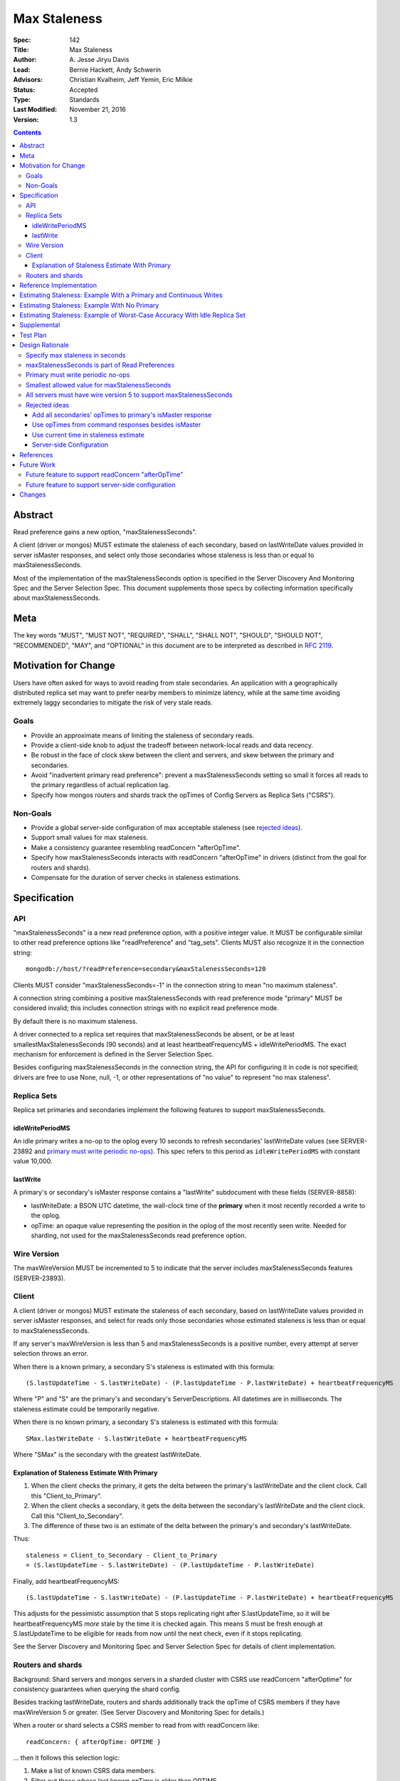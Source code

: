 =============
Max Staleness
=============

:Spec: 142
:Title: Max Staleness
:Author: \A. Jesse Jiryu Davis
:Lead: Bernie Hackett, Andy Schwerin
:Advisors: Christian Kvalheim, Jeff Yemin, Eric Milkie
:Status: Accepted
:Type: Standards
:Last Modified: November 21, 2016
:Version: 1.3

.. contents::

Abstract
========

Read preference gains a new option, "maxStalenessSeconds".

A client (driver or mongos) MUST estimate the staleness of each secondary,
based on lastWriteDate values provided in server isMaster responses, and select only
those secondaries whose staleness is less than or equal to maxStalenessSeconds.

Most of the implementation of the maxStalenessSeconds option is specified in the
Server Discovery And Monitoring Spec and the Server Selection Spec. This
document supplements those specs by collecting information specifically about
maxStalenessSeconds.

Meta
====

The key words "MUST", "MUST NOT", "REQUIRED", "SHALL", "SHALL NOT", "SHOULD",
"SHOULD NOT", "RECOMMENDED",  "MAY", and "OPTIONAL" in this document are to be
interpreted as described in `RFC 2119`_.

.. _RFC 2119: https://www.ietf.org/rfc/rfc2119.txt

Motivation for Change
=====================

Users have often asked for ways to avoid reading from stale secondaries. An
application with a geographically distributed replica set may want to prefer
nearby members to minimize latency, while at the same time avoiding extremely laggy
secondaries to mitigate the risk of very stale reads.

Goals
-----

* Provide an approximate means of limiting the staleness of secondary reads.
* Provide a client-side knob to adjust the tradeoff between network-local reads
  and data recency.
* Be robust in the face of clock skew between the client and servers,
  and skew between the primary and secondaries.
* Avoid "inadvertent primary read preference": prevent a maxStalenessSeconds setting
  so small it forces all reads to the primary regardless of actual replication lag.
* Specify how mongos routers and shards track the opTimes of Config Servers as
  Replica Sets ("CSRS").

Non-Goals
---------

* Provide a global server-side configuration of max acceptable staleness (see
  `rejected ideas`_).
* Support small values for max staleness.
* Make a consistency guarantee resembling readConcern "afterOpTime".
* Specify how maxStalenessSeconds interacts with readConcern "afterOpTime" in drivers
  (distinct from the goal for routers and shards).
* Compensate for the duration of server checks in staleness estimations.

Specification
=============

API
---

"maxStalenessSeconds" is a new read preference option, with a positive integer value.
It MUST be configurable similar to other read preference options like "readPreference"
and "tag_sets". Clients MUST also recognize it in the connection string::

  mongodb://host/?readPreference=secondary&maxStalenessSeconds=120

Clients MUST consider "maxStalenessSeconds=-1" in the connection string to mean
"no maximum staleness".

A connection string combining a positive maxStalenessSeconds with read preference
mode "primary" MUST be considered invalid; this includes connection strings with
no explicit read preference mode.

By default there is no maximum staleness.

A driver connected to a replica set requires that maxStalenessSeconds be absent,
or be at least smallestMaxStalenessSeconds (90 seconds) and at least heartbeatFrequencyMS + idleWritePeriodMS.
The exact mechanism for enforcement is defined in the Server Selection Spec.

Besides configuring maxStalenessSeconds in the connection string,
the API for configuring it in code is not specified;
drivers are free to use None, null, -1, or other representations of "no value"
to represent "no max staleness".

Replica Sets
------------

Replica set primaries and secondaries implement the following features to
support maxStalenessSeconds.

idleWritePeriodMS
~~~~~~~~~~~~~~~~~

An idle primary writes a no-op to the oplog every 10 seconds to refresh secondaries'
lastWriteDate values (see SERVER-23892 and `primary must write periodic no-ops`_).
This spec refers to this period as ``idleWritePeriodMS`` with constant
value 10,000.

lastWrite
~~~~~~~~~

A primary's or secondary's isMaster response contains a "lastWrite" subdocument
with these fields (SERVER-8858):

* lastWriteDate: a BSON UTC datetime,
  the wall-clock time of the **primary** when it most recently recorded a write to the oplog.
* opTime: an opaque value representing the position in the oplog of the most recently seen write.
  Needed for sharding, not used for the maxStalenessSeconds read preference option.


Wire Version
------------

The maxWireVersion MUST be incremented to 5
to indicate that the server includes maxStalenessSeconds features
(SERVER-23893).

Client
------

A client (driver or mongos) MUST estimate the staleness of each secondary,
based on lastWriteDate values provided in server isMaster responses, and select for
reads only those secondaries whose estimated staleness is less than or equal to
maxStalenessSeconds.

If any server's maxWireVersion is less than 5 and maxStalenessSeconds is a positive number,
every attempt at server selection throws an error.

When there is a known primary,
a secondary S's staleness is estimated with this formula::

  (S.lastUpdateTime - S.lastWriteDate) - (P.lastUpdateTime - P.lastWriteDate) + heartbeatFrequencyMS

Where "P" and "S" are the primary's and secondary's ServerDescriptions.
All datetimes are in milliseconds.
The staleness estimate could be temporarily negative.

When there is no known primary,
a secondary S's staleness is estimated with this formula::

  SMax.lastWriteDate - S.lastWriteDate + heartbeatFrequencyMS

Where "SMax" is the secondary with the greatest lastWriteDate.

Explanation of Staleness Estimate With Primary
~~~~~~~~~~~~~~~~~~~~~~~~~~~~~~~~~~~~~~~~~~~~~~

1. When the client checks the primary, it gets the delta between the primary's
   lastWriteDate and the client clock. Call this "Client_to_Primary".
2. When the client checks a secondary, it gets the delta between the secondary's
   lastWriteDate and the client clock. Call this "Client_to_Secondary".
3. The difference of these two is an estimate of the delta between
   the primary's and secondary's lastWriteDate.

Thus::

  staleness = Client_to_Secondary - Client_to_Primary
  = (S.lastUpdateTime - S.lastWriteDate) - (P.lastUpdateTime - P.lastWriteDate)

Finally, add heartbeatFrequencyMS::

  (S.lastUpdateTime - S.lastWriteDate) - (P.lastUpdateTime - P.lastWriteDate) + heartbeatFrequencyMS

This adjusts for the pessimistic assumption that S stops replicating right after S.lastUpdateTime,
so it will be heartbeatFrequencyMS *more* stale by the time it is checked again.
This means S must be fresh enough at S.lastUpdateTime to be eligible for reads from
now until the next check, even if it stops replicating.

See the Server Discovery and Monitoring Spec and Server Selection Spec for
details of client implementation.

Routers and shards
------------------

Background: Shard servers and mongos servers in a sharded cluster with CSRS
use readConcern "afterOptime" for consistency guarantees when querying the
shard config.

Besides tracking lastWriteDate, routers and shards additionally track the opTime of
CSRS members if they have maxWireVersion 5 or greater. (See Server Discovery and Monitoring Spec
for details.)

When a router or shard selects a CSRS member to read from with readConcern
like::

  readConcern: { afterOpTime: OPTIME }

... then it follows this selection logic:

1. Make a list of known CSRS data members.
2. Filter out those whose last known opTime is older than OPTIME.
3. If no servers remain, select the primary.
4. Otherwise, select randomly one of the CSRS members whose roundTripTime is
   within localThresholdMS of the member with the fastest roundTripTime.

Step 4 is the standard localThresholdMS logic from the Server Selection Spec.

This algorithm helps routers and shards select a secondary that is likely to
satisfy readConcern "afterOpTime" without blocking.

This feature is only for routers and shards, not drivers. See `Future Work`_.

Reference Implementation
========================

The C Driver (CDRIVER-1363) and Perl Driver (PERL-626).

Estimating Staleness: Example With a Primary and Continuous Writes
==================================================================

Consider a primary P and a secondary S,
and a client with heartbeatFrequencyMS set to 10 seconds.
Say that the primary's clock is 50 seconds skewed ahead of the client's.

The client checks P and S at time 60 (meaning 60 seconds past midnight) by the client's clock.
The primary reports its lastWriteDate is 10.

Then, S reports its lastWriteDate is 0. The client estimates S's staleness as::

  (S.lastUpdateTime - S.lastWriteDate) - (P.lastUpdateTime - P.lastWriteDate) + heartbeatFrequencyMS
  = (60 - 0) - (60 - 10) + 10
  = 20 seconds

(Values converted from milliseconds to seconds for the sake of discussion.)

Note that the secondary appears only 10 seconds stale at this moment,
but the client adds heartbeatFrequencyMS, pessimistically assuming that
the secondary will not replicate at all between now and the next check.
If the current staleness plus heartbeatFrequencyMS is still less than maxStalenessSeconds,
then we can safely read from the secondary from now until the next check.

The client re-checks P and S 10 seconds later, at time 70 by the client's clock.
S responds first with a lastWriteDate of 5: it has fallen 5 seconds further behind.
The client updates S's lastWriteDate and lastUpdateTime.
The client now estimates S's staleness as::

  (S.lastUpdateTime - S.lastWriteDate) - (P.lastUpdateTime - P.lastWriteDate) + heartbeatFrequencyMS
  = (70 - 5) - (60 - 10) + 10
  = 25 seconds

Say that P's response arrives 10 seconds later, at client time 80,
and reports its lastWriteDate is 30.
S's staleness is still 25 seconds::

  (S.lastUpdateTime - S.lastWriteDate) - (P.lastUpdateTime - P.lastWriteDate) + heartbeatFrequencyMS
  = (70 - 5) - (80 - 30) + 10
  = 25 seconds

The same story as a table:

+--------------+---------------+-----------------+------------------+-----------------+------------------+-----------------+-------------+
| Client clock | Primary clock | Event           | S.lastUpdateTime | S.lastWriteDate | P.lastUpdateTime | P.lastWriteDate | S staleness |
+==============+===============+=================+==================+=================+==================+=================+=============+
| 60           | 10            | P and S respond | 60               | 0               | 60               | 10              | 20 seconds  |
+--------------+---------------+-----------------+------------------+-----------------+------------------+-----------------+-------------+
| 70           | 20            | S responds      | 70               | 5               | 60               | 10              | 25 seconds  |
+--------------+---------------+-----------------+------------------+-----------------+------------------+-----------------+-------------+
| 80           | 30            | P responds      | 70               | 5               | 80               | 30              | 25 seconds  |
+--------------+---------------+-----------------+------------------+-----------------+------------------+-----------------+-------------+

.. Generated with table.py from https://zeth.net/code/table.txt like:

    from table import Table

    data = [
        ['Client clock', 'Primary clock', 'Event', 'S.lastUpdateTime', 'S.lastWriteDate',
         'P.lastUpdateTime', 'P.lastWriteDate', 'S staleness'],
        ['60', '10', 'P and S respond', '60', '0', '60', '10', '20 seconds'],
        ['70', '20', 'S responds', '70', '5', '60', '10', '25 seconds'],
        ['80', '30', 'P responds', '70', '5', '80', '30', '25 seconds']
    ]

    print Table(data).create_table()

Estimating Staleness: Example With No Primary
=============================================

Consider a replica set with secondaries S1 and S2, and no primary.
S2 lags 15 seconds *farther* behind S1 and has not yet caught up.
The client has heartbeatFrequencyMS set to 10 seconds.

When the client checks the two secondaries,
S1's lastWriteDate is 20 and S2's lastWriteDate is 5.

Because S1 is the secondary with the maximum lastWriteDate, "SMax",
its staleness estimate equals heartbeatFrequencyMS:

  SMax.lastWriteDate - S.lastWriteDate + heartbeatFrequencyMS
  = 20 - 20 + 10
  = 10

(Since max staleness must be at least heartbeatFrequencyMS + idleWritePeriodMS,
S1 is eligible for reads no matter what.)

S2's staleness estimate is::

  SMax.lastWriteDate - S.lastWriteDate + heartbeatFrequencyMS
  = 20 - 5 + 10
  = 25

Estimating Staleness: Example of Worst-Case Accuracy With Idle Replica Set
==========================================================================

Consider a primary P and a secondary S,
and a client with heartbeatFrequencyMS set to 500 ms.
There is no clock skew. (Previous examples show that skew has no effect.)

The primary has been idle for 10 seconds and writes a no-op to the oplog at time 50
(meaning 50 seconds past midnight), and again at time 60.

Before the secondary can replicate the no-op at time 60, the client checks both servers.
The primary reports its lastWriteDate is 60, the secondary reports 50.

The client estimates S's staleness as::

  (S.lastUpdateTime - S.lastWriteDate) - (P.lastUpdateTime - P.lastWriteDate) + heartbeatFrequencyMS
  = (60 - 50) - (60 - 60) + 0.5
  = 10.5

The same story as a table:

+-------+-----------------------+------------------+-----------------+------------------+-----------------+-------------+
| Clock | Event                 | S.lastUpdateTime | S.lastWriteDate | P.lastUpdateTime | P.lastWriteDate | S staleness |
+=======+=======================+==================+=================+==================+=================+=============+
| 50    | Idle write            | 50               |                 | 50               |                 |             |
+-------+-----------------------+------------------+-----------------+------------------+-----------------+-------------+
| 60    | Idle write begins     | 60               |                 | 50               |                 |             |
+-------+-----------------------+------------------+-----------------+------------------+-----------------+-------------+
| 60    | Client checks P and S | 60               | 60              | 50               | 60              | 10.5        |
+-------+-----------------------+------------------+-----------------+------------------+-----------------+-------------+
| 60    | Idle write completes  | 60               |                 | 60               |                 |             |
+-------+-----------------------+------------------+-----------------+------------------+-----------------+-------------+

.. Generated with table.py from https://zeth.net/code/table.txt like:

    from table import Table

    data = [
        ['Clock', 'Event', 'S.lastUpdateTime', 'S.lastWriteDate',
         'P.lastUpdateTime', 'P.lastWriteDate', 'S staleness'],
        ['50', 'Idle write', '50', '', '50', '', ''],
        ['60', 'Idle write begins', '60', '', '50', '', ''],
        ['60', 'Client checks P and S', '60', '60', '50', '60', '10.5'],
        ['60', 'Idle write completes', '60', '', '60', '', ''],
    ]

    print Table(data).create_table()

In this scenario the actual secondary lag is between 0 and 10 seconds.
But the staleness estimate can be as large as::

    staleness = idleWritePeriodMS + heartbeatFrequencyMS

To ensure the secondary is always eligible for reads in an idle replica set,
we require::

    maxStalenessSeconds * 1000 >= heartbeatFrequencyMS + idleWritePeriodMS

Supplemental
============

Python scripts in this document's source directory:

* `test_max_staleness_spo.py`: Uses `scipy.optimize` to determine worst-case
  accuracy of the staleness estimate in an idle replica set.
* `test_staleness_estimate.py`: Tests whether a client would correctly select
  a secondary from an idle replica set, given a random distribution of values
  for maxStalenessSeconds, heartbeatFrequencyMS, lastWriteDate, and
  lastUpdateTime.

Test Plan
=========

See `max-staleness-tests.rst`,
and the YAML and JSON tests in the tests directory.

Design Rationale
================

Specify max staleness in seconds
--------------------------------

Other driver options that are timespans are in milliseconds, for example
serverSelectionTimeoutMS. The max staleness option is specified in seconds,
however, to make it obvious to users that clients can only enforce large,
imprecise max staleness values.

maxStalenessSeconds is part of Read Preferences
-----------------------------------------------

maxStalenessSeconds MAY be configurable at the client, database, and collection
level, and per operation, the same as other read preference fields are,
because users expressed that their tolerance for stale reads varies per
operation.

Primary must write periodic no-ops
----------------------------------

Consider a scenario in which the primary does *not*:

1. There are no writes for an hour.
2. A client performs a heavy read-only workload with read preference mode
   "nearest" and maxStalenessSeconds of 90 seconds.
3. The primary receives a write.
4. In the brief time before any secondary replicates the write, the client
   re-checks all servers.
5. Since the primary's lastWriteDate is an hour ahead of all secondaries', the
   client only queries the primary.
6. After heartbeatFrequencyMS, the client re-checks all servers and finds
   that the secondaries aren't lagging after all, and resumes querying them.

This apparent "replication lag spike" is just a measurement error, but it causes
exactly the behavior the user wanted to avoid: a small replication lag makes the
client route all queries from the secondaries to the primary.

Therefore an idle primary must execute a no-op every 10 seconds (idleWritePeriodMS) to keep secondaries'
lastWriteDate values close to the primary's clock. The no-op also keeps opTimes close to
the primary's, which helps mongos choose an up-to-date secondary to read from
in a CSRS.

Monitoring software like MongoDB Cloud Manager that charts replication lag
will also benefit when spurious lag spikes are solved.

See `Estimating Staleness: Example of Worst-Case Accuracy With Idle Replica Set`_.
and `SERVER-23892 <https://jira.mongodb.org/browse/SERVER-23892>`_.

Smallest allowed value for maxStalenessSeconds
----------------------------------------------

If maxStalenessSeconds is a positive number,
it must be at least smallestMaxStalenessSeconds (90 seconds) and at least heartbeatFrequencyMS + idleWritePeriodMS.
The exact mechanism for enforcement is defined in the Server Selection Spec.

The justification for heartbeatFrequencyMS + idleWritePeriodMS is technical:
If maxStalenessSeconds is set to exactly heartbeatFrequencyMS (converted to seconds),
then so long as a secondary lags even a millisecond
it is ineligible.
Despite the user's read preference mode, the client will always read from the primary.

This is an example of "inadvertent primary read preference":
a maxStalenessSeconds setting so small
it forces all reads to the primary regardless of actual replication lag.
We want to prohibit this effect (see `goals`_).

We also want to ensure that a secondary in an idle replica set is always considered
eligible for reads with maxStalenessSeconds. See
`Estimating Staleness: Example of Worst-Case Accuracy With Idle Replica Set`_.

Requiring maxStalenessSeconds to be at least 90 seconds is a design choice.
If the only requirement were that maxStalenessSeconds be at least heartbeatFrequencyMS + idleWritePeriodMS,
then the smallest value would be 20 seconds for multi-threaded drivers (10 second idleWritePeriodMS plus
multi-threaded drivers' default 10 second heartbeatFrequencyMS), 70 seconds for single-threaded drivers
(whose default heartbeatFrequencyMS is 60 seconds), and 40 seconds for mongos (whose replica set monitor
checks servers every 30 seconds).

The smallest configurable value for heartbeatFrequencyMS is 0.5 seconds,
so maxStalenessSeconds could be as small as 10.5 when using a driver connected to a replica set,
but mongos provides no such flexibility.

Therefore, this spec *also* requires that maxStalenessSeconds is at least 90:

- To provide a minimum for all languages and topologies that is easy to document and explain
- To avoid application breakage when moving from replica set to sharded cluster, or when using the same URI with different drivers
- To emphasize that maxStalenessSeconds is a low-precision heuristic
- To avoid the arbitrary-seeming minimum of 70 seconds imposed by single-threaded drivers

All servers must have wire version 5 to support maxStalenessSeconds
-------------------------------------------------------------------

Clients are required to throw an error if maxStalenessSeconds is set,
and any server in the topology has maxWireVersion less than 5.

Servers began reporting lastWriteDate in wire protocol version 5,
and clients require some or all servers' lastWriteDate in order to
estimate any servers' staleness.
The exact requirements of the formula vary according to TopologyType,
so this spec makes a simple ruling: if any server is running an outdated version,
maxStalenessSeconds cannot be supported.

Rejected ideas
--------------

Add all secondaries' opTimes to primary's isMaster response
~~~~~~~~~~~~~~~~~~~~~~~~~~~~~~~~~~~~~~~~~~~~~~~~~~~~~~~~~~~

Not needed; each secondary's self-report of its opTime is just as good as the
primary's.

Use opTimes from command responses besides isMaster
~~~~~~~~~~~~~~~~~~~~~~~~~~~~~~~~~~~~~~~~~~~~~~~~~~~

An idea was to add opTime to command responses that don't already include it
(e.g., "find"), and use these opTimes to update ServerDescriptions more
frequently than the periodic isMaster calls.

But while a server is not being used (e.g., while it is too stale, or while it
does not match some other part of the Read Preference), only its periodic
isMaster responses can update its opTime. Therefore, heartbeatFrequencyMS
sets a lower bound on maxStalenessSeconds, so there is no benefit in recording
each server's opTime more frequently. On the other hand there would be
costs: effort adding opTime to all command responses, lock contention
getting the opTime on the server and recording it on the client, complexity
in the spec and the client code.

Use current time in staleness estimate
~~~~~~~~~~~~~~~~~~~~~~~~~~~~~~~~~~~~~~

A proposed staleness formula estimated the secondary's worst possible staleness::

  P.lastWriteDate + (now - P.lastUpdateTime) - S.lastWriteDate

In this proposed formula, the place occupied by "S.lastUpdateTime" in the actual formula is replaced with "now",
at the moment in the server selection process when staleness is being estimated.

This formula attempted a worst-case estimate right now:
it assumed the primary kept writing after the client checked it,
and that the secondary replicated nothing since the client last checked the secondary.
The formula was rejected because it would slosh load to and from the secondary
during the interval between checks.

For example:
Say heartbeatFrequencyMS is 10 seconds and maxStalenessSeconds is set to 25 seconds,
and immediately after a secondary is checked its staleness is estimated at 20 seconds.
It is eligible for reads until 5 seconds after the check, then it becomes ineligible,
causing all queries to be directed to the primary until the next check, 5 seconds later.

Server-side Configuration
~~~~~~~~~~~~~~~~~~~~~~~~~

We considered a deployment-wide "max staleness" setting that servers
communicate to clients in isMaster, e.g., "120 seconds is the max staleness."
The read preference config is simplified: "maxStalenessSeconds" is gone, instead we
have "staleOk: true" (the default?) and "staleOk: false".

Based on Customer Advisory Board feedback, configuring staleness
per-operation on the client side is more useful. We should merely avoid
closing the door on a future server-side configuration feature.

References
==========

Complaints about stale reads, and proposed solutions:

* `SERVER-3346 <https://jira.mongodb.org/browse/SERVER-3346>`_
* `SERVER-4935 <https://jira.mongodb.org/browse/SERVER-4935>`_
* `SERVER-4936 <https://jira.mongodb.org/browse/SERVER-4936>`_
* `SERVER-8476 <https://jira.mongodb.org/browse/SERVER-8476>`_
* `SERVER-12861 <https://jira.mongodb.org/browse/SERVER-12861>`_

Future Work
===========

Future feature to support readConcern "afterOpTime"
---------------------------------------------------

If a future spec allows applications to use readConcern "afterOptime", clients
should prefer secondaries that have already replicated to that opTime, so reads
do not block. This is an extension of the mongos logic for CSRS to applications.

Future feature to support server-side configuration
---------------------------------------------------

For this spec, we chose to control maxStalenessSeconds in client code.
A future spec could allow database administrators to configure from the server
side how much replication lag makes a secondary too stale to read from.
(See `Server-side Configuration`_ above.) This could be implemented atop the
current feature: if a server communicates is staleness configuration in its
ismaster response like::

    { ismaster: true, maxStalenessSeconds: 30 }

... then a future client can use the value from the server as its default
maxStalenessSeconds when there is no client-side setting.

Changes
=======

2016-09-29: Specify "no max staleness" in the URI with "maxStalenessMS=-1"
instead of "maxStalenessMS=0".
2016-10-24: Rename option from "maxStalenessMS" to "maxStalenessSeconds".
2016-10-25: Change minimum maxStalenessSeconds value from 2 * heartbeatFrequencyMS
to heartbeatFrequencyMS + idleWritePeriodMS (with proper conversions of course).
2016-11-21: Revert changes that would allow idleWritePeriodMS to change in the
future, require maxStalenessSeconds to be at least 90.
